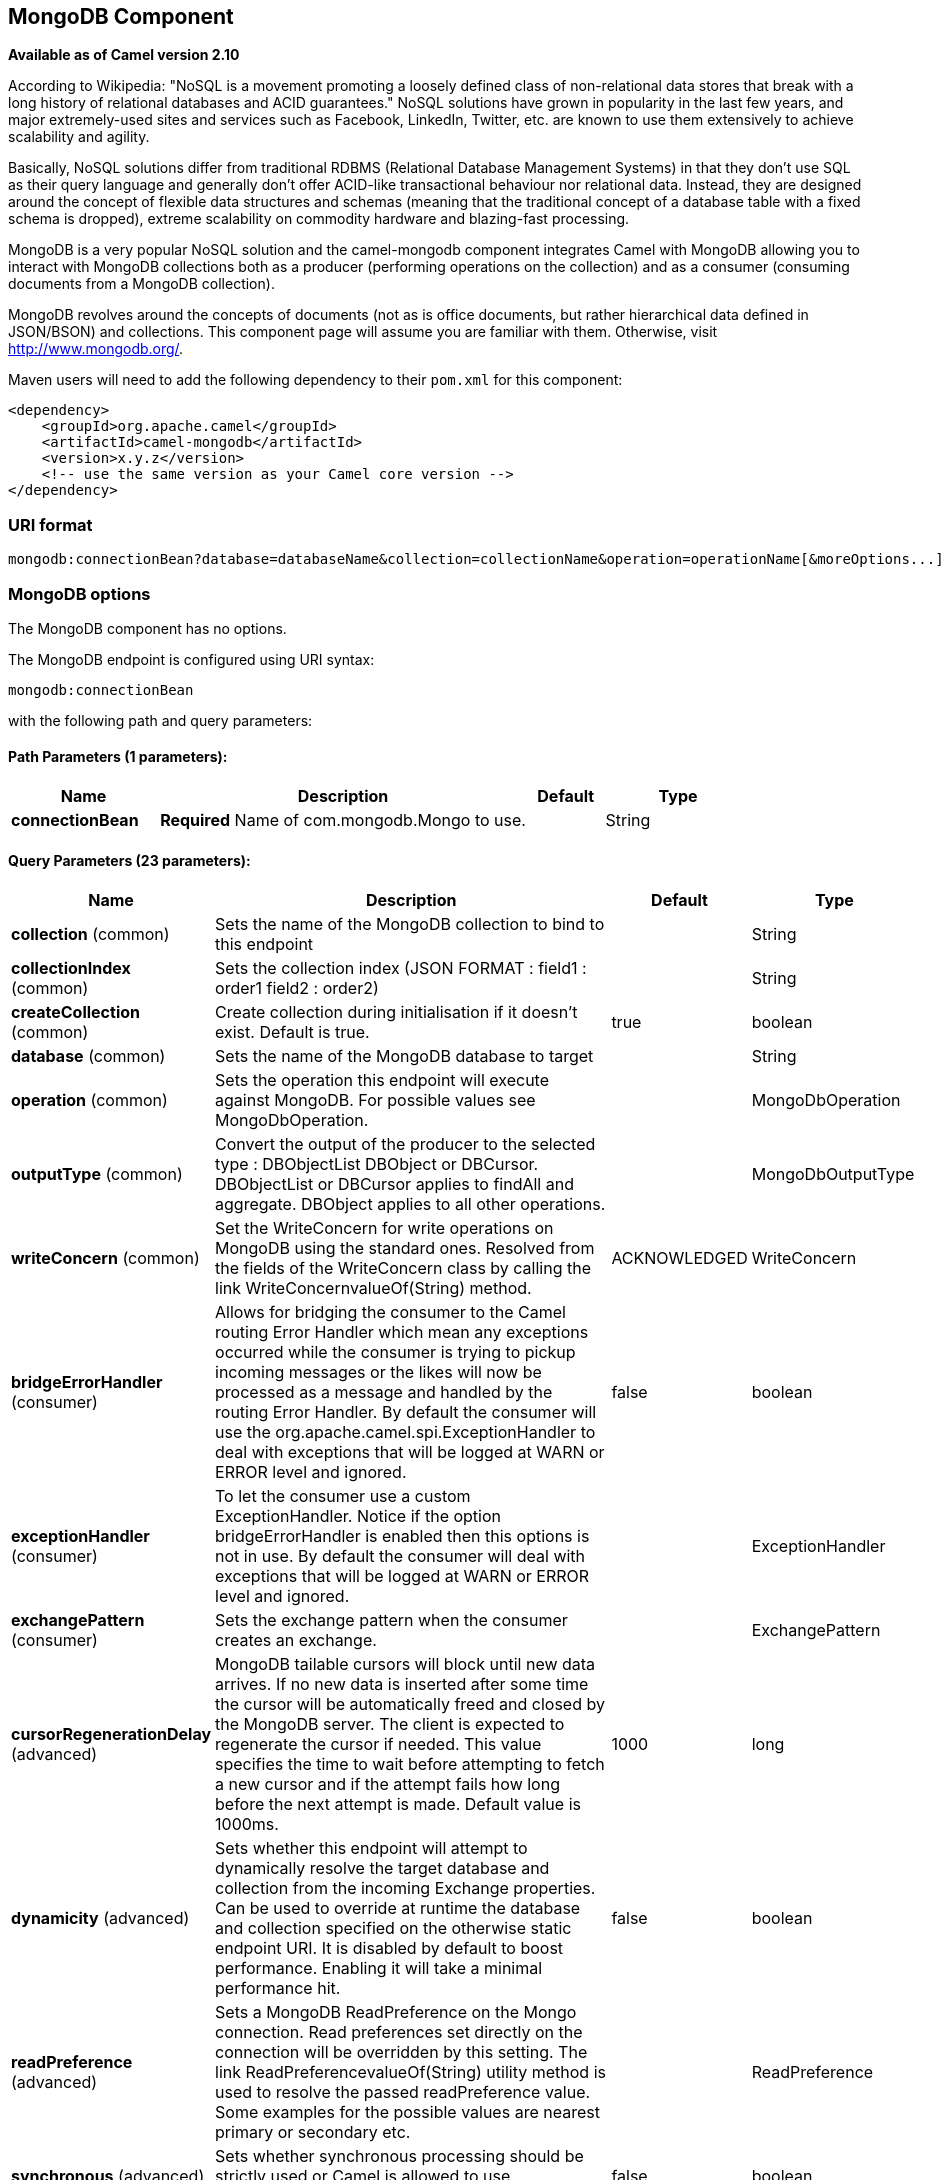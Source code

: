 [[mongodb-component]]
== MongoDB Component

*Available as of Camel version 2.10*

According to Wikipedia: "NoSQL is a movement promoting a loosely defined
class of non-relational data stores that break with a long history of
relational databases and ACID guarantees." NoSQL solutions have grown in
popularity in the last few years, and major extremely-used sites and
services such as Facebook, LinkedIn, Twitter, etc. are known to use them
extensively to achieve scalability and agility.

Basically, NoSQL solutions differ from traditional RDBMS (Relational
Database Management Systems) in that they don't use SQL as their query
language and generally don't offer ACID-like transactional behaviour nor
relational data. Instead, they are designed around the concept of
flexible data structures and schemas (meaning that the traditional
concept of a database table with a fixed schema is dropped), extreme
scalability on commodity hardware and blazing-fast processing.

MongoDB is a very popular NoSQL solution and the camel-mongodb component
integrates Camel with MongoDB allowing you to interact with MongoDB
collections both as a producer (performing operations on the collection)
and as a consumer (consuming documents from a MongoDB collection).

MongoDB revolves around the concepts of documents (not as is office
documents, but rather hierarchical data defined in JSON/BSON) and
collections. This component page will assume you are familiar with them.
Otherwise, visit http://www.mongodb.org/[http://www.mongodb.org/].

Maven users will need to add the following dependency to their `pom.xml`
for this component:

[source,xml]
------------------------------------------------------------
<dependency>
    <groupId>org.apache.camel</groupId>
    <artifactId>camel-mongodb</artifactId>
    <version>x.y.z</version>
    <!-- use the same version as your Camel core version -->
</dependency>
------------------------------------------------------------

### URI format

[source,java]
---------------------------------------------------------------------------------------------------------------
mongodb:connectionBean?database=databaseName&collection=collectionName&operation=operationName[&moreOptions...]
---------------------------------------------------------------------------------------------------------------

### MongoDB options


// component options: START
The MongoDB component has no options.
// component options: END






// endpoint options: START
The MongoDB endpoint is configured using URI syntax:

----
mongodb:connectionBean
----

with the following path and query parameters:

==== Path Parameters (1 parameters):

[width="100%",cols="2,5,^1,2",options="header"]
|===
| Name | Description | Default | Type
| *connectionBean* | *Required* Name of com.mongodb.Mongo to use. |  | String
|===

==== Query Parameters (23 parameters):

[width="100%",cols="2,5,^1,2",options="header"]
|===
| Name | Description | Default | Type
| *collection* (common) | Sets the name of the MongoDB collection to bind to this endpoint |  | String
| *collectionIndex* (common) | Sets the collection index (JSON FORMAT : field1 : order1 field2 : order2) |  | String
| *createCollection* (common) | Create collection during initialisation if it doesn't exist. Default is true. | true | boolean
| *database* (common) | Sets the name of the MongoDB database to target |  | String
| *operation* (common) | Sets the operation this endpoint will execute against MongoDB. For possible values see MongoDbOperation. |  | MongoDbOperation
| *outputType* (common) | Convert the output of the producer to the selected type : DBObjectList DBObject or DBCursor. DBObjectList or DBCursor applies to findAll and aggregate. DBObject applies to all other operations. |  | MongoDbOutputType
| *writeConcern* (common) | Set the WriteConcern for write operations on MongoDB using the standard ones. Resolved from the fields of the WriteConcern class by calling the link WriteConcernvalueOf(String) method. | ACKNOWLEDGED | WriteConcern
| *bridgeErrorHandler* (consumer) | Allows for bridging the consumer to the Camel routing Error Handler which mean any exceptions occurred while the consumer is trying to pickup incoming messages or the likes will now be processed as a message and handled by the routing Error Handler. By default the consumer will use the org.apache.camel.spi.ExceptionHandler to deal with exceptions that will be logged at WARN or ERROR level and ignored. | false | boolean
| *exceptionHandler* (consumer) | To let the consumer use a custom ExceptionHandler. Notice if the option bridgeErrorHandler is enabled then this options is not in use. By default the consumer will deal with exceptions that will be logged at WARN or ERROR level and ignored. |  | ExceptionHandler
| *exchangePattern* (consumer) | Sets the exchange pattern when the consumer creates an exchange. |  | ExchangePattern
| *cursorRegenerationDelay* (advanced) | MongoDB tailable cursors will block until new data arrives. If no new data is inserted after some time the cursor will be automatically freed and closed by the MongoDB server. The client is expected to regenerate the cursor if needed. This value specifies the time to wait before attempting to fetch a new cursor and if the attempt fails how long before the next attempt is made. Default value is 1000ms. | 1000 | long
| *dynamicity* (advanced) | Sets whether this endpoint will attempt to dynamically resolve the target database and collection from the incoming Exchange properties. Can be used to override at runtime the database and collection specified on the otherwise static endpoint URI. It is disabled by default to boost performance. Enabling it will take a minimal performance hit. | false | boolean
| *readPreference* (advanced) | Sets a MongoDB ReadPreference on the Mongo connection. Read preferences set directly on the connection will be overridden by this setting. The link ReadPreferencevalueOf(String) utility method is used to resolve the passed readPreference value. Some examples for the possible values are nearest primary or secondary etc. |  | ReadPreference
| *synchronous* (advanced) | Sets whether synchronous processing should be strictly used or Camel is allowed to use asynchronous processing (if supported). | false | boolean
| *writeResultAsHeader* (advanced) | In write operations it determines whether instead of returning WriteResult as the body of the OUT message we transfer the IN message to the OUT and attach the WriteResult as a header. | false | boolean
| *persistentId* (tail) | One tail tracking collection can host many trackers for several tailable consumers. To keep them separate each tracker should have its own unique persistentId. |  | String
| *persistentTailTracking* (tail) | Enable persistent tail tracking which is a mechanism to keep track of the last consumed message across system restarts. The next time the system is up the endpoint will recover the cursor from the point where it last stopped slurping records. | false | boolean
| *persistRecords* (tail) | Sets the number of tailed records after which the tail tracking data is persisted to MongoDB. | -1 | int
| *tailTrackCollection* (tail) | Collection where tail tracking information will be persisted. If not specified link MongoDbTailTrackingConfigDEFAULT_COLLECTION will be used by default. |  | String
| *tailTrackDb* (tail) | Indicates what database the tail tracking mechanism will persist to. If not specified the current database will be picked by default. Dynamicity will not be taken into account even if enabled i.e. the tail tracking database will not vary past endpoint initialisation. |  | String
| *tailTrackField* (tail) | Field where the last tracked value will be placed. If not specified link MongoDbTailTrackingConfigDEFAULT_FIELD will be used by default. |  | String
| *tailTrackIncreasingField* (tail) | Correlation field in the incoming record which is of increasing nature and will be used to position the tailing cursor every time it is generated. The cursor will be (re)created with a query of type: tailTrackIncreasingField lastValue (possibly recovered from persistent tail tracking). Can be of type Integer Date String etc. NOTE: No support for dot notation at the current time so the field should be at the top level of the document. |  | String
| *tailTrackingStrategy* (tail) | Sets the strategy used to extract the increasing field value and to create the query to position the tail cursor. | LITERAL | MongoDBTailTracking Enum
|===
// endpoint options: END






### Configuration of database in Spring XML

The following Spring XML creates a bean defining the connection to a
MongoDB instance.

[source,xml]
----------------------------------------------------------------------------------------------------------------------------------
<?xml version="1.0" encoding="UTF-8"?>
<beans xmlns="http://www.springframework.org/schema/beans"
    xmlns:xsi="http://www.w3.org/2001/XMLSchema-instance"
    xsi:schemaLocation="http://www.springframework.org/schema/beans http://www.springframework.org/schema/beans/spring-beans.xsd">
    <bean id="mongoBean" class="com.mongodb.Mongo">
        <constructor-arg name="host" value="${mongodb.host}" />
        <constructor-arg name="port" value="${mongodb.port}" />
    </bean>
</beans>
----------------------------------------------------------------------------------------------------------------------------------

### Sample route

The following route defined in Spring XML executes the operation
<<mongodb-component,*dbStats*>> on a collection.

*Get DB stats for specified collection*

[source,xml]
---------------------------------------------------------------------------------------------------------------------------
<route>
  <from uri="direct:start" />
  <!-- using bean 'mongoBean' defined above -->
  <to uri="mongodb:mongoBean?database=${mongodb.database}&amp;collection=${mongodb.collection}&amp;operation=getDbStats" />
  <to uri="direct:result" />
</route>
---------------------------------------------------------------------------------------------------------------------------

### MongoDB operations - producer endpoints

### Query operations

#### findById

This operation retrieves only one element from the collection whose _id
field matches the content of the IN message body. The incoming object
can be anything that has an equivalent to a BSON type. See
http://bsonspec.org/#/specification[http://bsonspec.org/#/specification]
and
http://www.mongodb.org/display/DOCS/Java+Types[http://www.mongodb.org/display/DOCS/Java+Types].

[source,java]
------------------------------------------------------------------------------
from("direct:findById")
    .to("mongodb:myDb?database=flights&collection=tickets&operation=findById")
    .to("mock:resultFindById");
------------------------------------------------------------------------------


TIP: *Supports optional parameters*. This operation supports specifying a fields filter. See
<<mongodb-component,Specifying optional parameters>>.

#### findOneByQuery

Use this operation to retrieve just one element from the collection that
matches a MongoDB query. *The query object is extracted from the IN
message body*, i.e. it should be of type `DBObject` or convertible to
`DBObject`. It can be a JSON String or a Hashmap. See
<<mongodb-component,#Type conversions>> for more info.

Example with no query (returns any object of the collection):

[source,java]
------------------------------------------------------------------------------------
from("direct:findOneByQuery")
    .to("mongodb:myDb?database=flights&collection=tickets&operation=findOneByQuery")
    .to("mock:resultFindOneByQuery");
------------------------------------------------------------------------------------

Example with a query (returns one matching result):

[source,java]
------------------------------------------------------------------------------------
from("direct:findOneByQuery")
    .setBody().constant("{ \"name\": \"Raul Kripalani\" }")
    .to("mongodb:myDb?database=flights&collection=tickets&operation=findOneByQuery")
    .to("mock:resultFindOneByQuery");
------------------------------------------------------------------------------------

TIP: *Supports optional parameters*. This operation supports specifying a fields filter and/or a sort clause. See
<<mongodb-component,Specifying optional parameters>>.

#### findAll

The `findAll` operation returns all documents matching a query, or none
at all, in which case all documents contained in the collection are
returned. *The query object is extracted from the IN message body*, i.e.
it should be of type `DBObject` or convertible to `DBObject`. It can be
a JSON String or a Hashmap. See <<mongodb-component,#Type conversions>> for
more info.

Example with no query (returns all object in the collection):

[source,java]
-----------------------------------------------------------------------------
from("direct:findAll")
    .to("mongodb:myDb?database=flights&collection=tickets&operation=findAll")
    .to("mock:resultFindAll");
-----------------------------------------------------------------------------

Example with a query (returns all matching results):

[source,java]
-----------------------------------------------------------------------------
from("direct:findAll")
    .setBody().constant("{ \"name\": \"Raul Kripalani\" }")
    .to("mongodb:myDb?database=flights&collection=tickets&operation=findAll")
    .to("mock:resultFindAll");
-----------------------------------------------------------------------------

Paging and efficient retrieval is supported via the following headers:

[width="100%",cols="10%,10%,10%,70%",options="header",]
|=======================================================================
|Header key |Quick constant |Description (extracted from MongoDB API doc) |Expected type

|`CamelMongoDbNumToSkip` |`MongoDbConstants.NUM_TO_SKIP` |Discards a given number of elements at the beginning of the cursor. |int/Integer

|`CamelMongoDbLimit` |`MongoDbConstants.LIMIT` |Limits the number of elements returned. |int/Integer

|`CamelMongoDbBatchSize` |`MongoDbConstants.BATCH_SIZE` |Limits the number of elements returned in one batch. A cursor typically
fetches a batch of result objects and store them locally. If batchSize
is positive, it represents the size of each batch of objects retrieved.
It can be adjusted to optimize performance and limit data transfer. If
batchSize is negative, it will limit of number objects returned, that
fit within the max batch size limit (usually 4MB), and cursor will be
closed. For example if batchSize is -10, then the server will return a
maximum of 10 documents and as many as can fit in 4MB, then close the
cursor. Note that this feature is different from limit() in that
documents must fit within a maximum size, and it removes the need to
send a request to close the cursor server-side. The batch size can be
changed even after a cursor is iterated, in which case the setting will
apply on the next batch retrieval. |int/Integer
|=======================================================================

You can also "stream" the documents returned from the server into your route by including outputType=DBCursor (Camel 2.16+) as an endpoint option
which may prove simpler than setting the above headers. This hands your Exchange the DBCursor from the Mongo driver, just as if you were executing
the findAll() within the Mongo shell, allowing your route to iterate over the results. By default and without this option, this component will load
the documents from the driver's cursor into a List and return this to your route - which may result in a large number of in-memory objects. Remember,
with a DBCursor do not ask for the number of documents matched - see the MongoDB documentation site for details.

Example with option outputType=DBCursor and batch size :

[source,java]
-----------------------------------------------------------------------------
from("direct:findAll")
    .setHeader(MongoDbConstants.BATCH_SIZE).constant(10)
    .setBody().constant("{ \"name\": \"Raul Kripalani\" }")
    .to("mongodb:myDb?database=flights&collection=tickets&operation=findAll&outputType=DBCursor")
    .to("mock:resultFindAll");
-----------------------------------------------------------------------------

The `findAll` operation will also return the following OUT headers to
enable you to iterate through result pages if you are using paging:

[width="100%",cols="10%,10%,10%,70%",options="header",]
|=======================================================================
|Header key |Quick constant |Description (extracted from MongoDB API doc) |Data type

|`CamelMongoDbResultTotalSize` |`MongoDbConstants.RESULT_TOTAL_SIZE` |Number of objects matching the query. This does not take limit/skip into
consideration. |int/Integer

|`CamelMongoDbResultPageSize` |`MongoDbConstants.RESULT_PAGE_SIZE` |Number of objects matching the query. This does not take limit/skip into
consideration. |int/Integer
|=======================================================================

TIP: *Supports optional parameters*. This operation supports specifying a fields filter and/or a sort clause. See
<<mongodb-component,Specifying optional parameters>>.

#### count

Returns the total number of objects in a collection, returning a Long as
the OUT message body. +
The following example will count the number of records in the
"dynamicCollectionName" collection. Notice how dynamicity is enabled,
and as a result, the operation will not run against the
"notableScientists" collection, but against the "dynamicCollectionName"
collection.

[source,java]
------------------------------------------------------------------------------------------------------------------------------------
// from("direct:count").to("mongodb:myDb?database=tickets&collection=flights&operation=count&dynamicity=true");
Long result = template.requestBodyAndHeader("direct:count", "irrelevantBody", MongoDbConstants.COLLECTION, "dynamicCollectionName");
assertTrue("Result is not of type Long", result instanceof Long);
------------------------------------------------------------------------------------------------------------------------------------

From *Camel 2.14* onwards you can provide
a `com.mongodb.DBObject` object in the message body as a query, and
operation will return the amount of documents matching this criteria. 

 

[source,java]
------------------------------------------------------------------------------------------------------------------------
DBObject query = ...
Long count = template.requestBodyAndHeader("direct:count", query, MongoDbConstants.COLLECTION, "dynamicCollectionName");
------------------------------------------------------------------------------------------------------------------------

#### Specifying a fields filter (projection)

Query operations will, by default, return the matching objects in their
entirety (with all their fields). If your documents are large and you
only require retrieving a subset of their fields, you can specify a
field filter in all query operations, simply by setting the relevant
`DBObject` (or type convertible to `DBObject`, such as a JSON String,
Map, etc.) on the `CamelMongoDbFieldsFilter` header, constant shortcut:
`MongoDbConstants.FIELDS_FILTER`.

Here is an example that uses MongoDB's BasicDBObjectBuilder to simplify
the creation of DBObjects. It retrieves all fields except `_id` and
`boringField`:

[source,java]
----------------------------------------------------------------------------------------------------------------------------
// route: from("direct:findAll").to("mongodb:myDb?database=flights&collection=tickets&operation=findAll")
DBObject fieldFilter = BasicDBObjectBuilder.start().add("_id", 0).add("boringField", 0).get();
Object result = template.requestBodyAndHeader("direct:findAll", (Object) null, MongoDbConstants.FIELDS_FILTER, fieldFilter);
----------------------------------------------------------------------------------------------------------------------------

#### Specifying a sort clause

There is a often a requirement to fetch the min/max record from a 
collection based on sorting by a particular field. In Mongo the 
operation is performed using syntax similar to:

[source]
----------------------------------------------------------------------------------------------------------------------------
db.collection.find().sort({_id: -1}).limit(1)
// or
db.collection.findOne({$query:{},$orderby:{_id:-1}})
----------------------------------------------------------------------------------------------------------------------------

In a Camel route the SORT_BY header can be used with the findOneByQuery 
operation to achieve the same result. If the FIELDS_FILTER header is also
specified the operation will return a single field/value pair 
that can be passed directly to another component (for example, a 
parameterized MyBatis SELECT query). This example demonstrates fetching 
the temporally newest document from a collection and reducing the result 
to a single field, based on the `documentTimestamp` field:

[source,java]
----------------------------------------------------------------------------------------------------------------------------
.from("direct:someTriggeringEvent")
.setHeader(MongoDbConstants.SORT_BY).constant("{\"documentTimestamp\": -1}")
.setHeader(MongoDbConstants.FIELDS_FILTER).constant("{\"documentTimestamp\": 1}")
.setBody().constant("{}")
.to("mongodb:myDb?database=local&collection=myDemoCollection&operation=findOneByQuery")
.to("direct:aMyBatisParameterizedSelect")
;
----------------------------------------------------------------------------------------------------------------------------


### Create/update operations

#### insert

Inserts an new object into the MongoDB collection, taken from the IN
message body. Type conversion is attempted to turn it into `DBObject` or
a `List`. +
 Two modes are supported: single insert and multiple insert. For
multiple insert, the endpoint will expect a List, Array or Collections
of objects of any type, as long as they are - or can be converted to -
`DBObject`. All objects are inserted at once. The endpoint will
intelligently decide which backend operation to invoke (single or
multiple insert) depending on the input.

Example:

[source,java]
-----------------------------------------------------------------------------
from("direct:insert")
    .to("mongodb:myDb?database=flights&collection=tickets&operation=insert");
-----------------------------------------------------------------------------

The operation will return a WriteResult, and depending on the
`WriteConcern` or the value of the `invokeGetLastError` option,
`getLastError()` would have been called already or not. If you want to
access the ultimate result of the write operation, you need to retrieve
the `CommandResult` by calling `getLastError()` or
`getCachedLastError()` on the `WriteResult`. Then you can verify the
result by calling `CommandResult.ok()`,
`CommandResult.getErrorMessage()` and/or `CommandResult.getException()`.

Note that the new object's `_id` must be unique in the collection. If
you don't specify the value, MongoDB will automatically generate one for
you. But if you do specify it and it is not unique, the insert operation
will fail (and for Camel to notice, you will need to enable
invokeGetLastError or set a WriteConcern that waits for the write
result).

This is not a limitation of the component, but it is how things work in
MongoDB for higher throughput. If you are using a custom `_id`, you are
expected to ensure at the application level that is unique (and this is
a good practice too).

Since Camel *2.15*: OID(s) of the inserted record(s) is stored in the
message header under `CamelMongoOid` key (`MongoDbConstants.OID`
constant). The value stored is `org.bson.types.ObjectId` for single
insert or `java.util.List<org.bson.types.ObjectId>` if multiple records
have been inserted.

#### save

The save operation is equivalent to an _upsert_ (UPdate, inSERT)
operation, where the record will be updated, and if it doesn't exist, it
will be inserted, all in one atomic operation. MongoDB will perform the
matching based on the _id field.

Beware that in case of an update, the object is replaced entirely and
the usage of
http://www.mongodb.org/display/DOCS/Updating#Updating-ModifierOperations[MongoDB's
$modifiers] is not permitted. Therefore, if you want to manipulate the
object if it already exists, you have two options:

1.  perform a query to retrieve the entire object first along with all
its fields (may not be efficient), alter it inside Camel and then save
it.
2.  use the update operation with
http://www.mongodb.org/display/DOCS/Updating#Updating-ModifierOperations[$modifiers],
which will execute the update at the server-side instead. You can enable
the upsert flag, in which case if an insert is required, MongoDB will
apply the $modifiers to the filter query object and insert the result.

For example:

[source,java]
---------------------------------------------------------------------------
from("direct:insert")
    .to("mongodb:myDb?database=flights&collection=tickets&operation=save");
---------------------------------------------------------------------------

#### update

Update one or multiple records on the collection. Requires a
List<DBObject> as the IN message body containing exactly 2 elements:

* Element 1 (index 0) => filter query => determines what objects will be
affected, same as a typical query object
* Element 2 (index 1) => update rules => how matched objects will be
updated. All
http://www.mongodb.org/display/DOCS/Updating#Updating-ModifierOperations[modifier
operations] from MongoDB are supported.

NOTE: *Multiupdates* . By default, MongoDB will only update 1 object even if multiple objects
match the filter query. To instruct MongoDB to update *all* matching
records, set the `CamelMongoDbMultiUpdate` IN message header to `true`.

A header with key `CamelMongoDbRecordsAffected` will be returned
(`MongoDbConstants.RECORDS_AFFECTED` constant) with the number of
records updated (copied from `WriteResult.getN()`).

Supports the following IN message headers:

[width="100%",cols="10%,10%,10%,70%",options="header",]
|=======================================================================
|Header key |Quick constant |Description (extracted from MongoDB API doc) |Expected type

|`CamelMongoDbMultiUpdate` |`MongoDbConstants.MULTIUPDATE` |If the update should be applied to all objects matching. See
http://www.mongodb.org/display/DOCS/Atomic+Operations[http://www.mongodb.org/display/DOCS/Atomic+Operations] |boolean/Boolean

|`CamelMongoDbUpsert` |`MongoDbConstants.UPSERT` |If the database should create the element if it does not exist |boolean/Boolean
|=======================================================================

For example, the following will update *all* records whose filterField
field equals true by setting the value of the "scientist" field to
"Darwin":

[source,java]
------------------------------------------------------------------------------------------------------------------------------------------
// route: from("direct:update").to("mongodb:myDb?database=science&collection=notableScientists&operation=update");
DBObject filterField = new BasicDBObject("filterField", true);
DBObject updateObj = new BasicDBObject("$set", new BasicDBObject("scientist", "Darwin"));
Object result = template.requestBodyAndHeader("direct:update", new Object[] {filterField, updateObj}, MongoDbConstants.MULTIUPDATE, true);
------------------------------------------------------------------------------------------------------------------------------------------

### Delete operations

#### remove

Remove matching records from the collection. The IN message body will
act as the removal filter query, and is expected to be of type
`DBObject` or a type convertible to it. +
 The following example will remove all objects whose field
'conditionField' equals true, in the science database, notableScientists
collection:

[source,java]
------------------------------------------------------------------------------------------------------------------
// route: from("direct:remove").to("mongodb:myDb?database=science&collection=notableScientists&operation=remove");
DBObject conditionField = new BasicDBObject("conditionField", true);
Object result = template.requestBody("direct:remove", conditionField);
------------------------------------------------------------------------------------------------------------------

A header with key `CamelMongoDbRecordsAffected` is returned
(`MongoDbConstants.RECORDS_AFFECTED` constant) with type `int`,
containing the number of records deleted (copied from
`WriteResult.getN()`).

### Other operations

#### aggregate

*Available as of Camel 2.14*

Perform a aggregation with the given pipeline contained in the
body. *Aggregations could be long and heavy operations. Use with care.*

 

[source,java]
----------------------------------------------------------------------------------------------------------------------------------------------------------------------
// route: from("direct:aggregate").to("mongodb:myDb?database=science&collection=notableScientists&operation=aggregate");
from("direct:aggregate")
    .setBody().constant("[{ $match : {$or : [{\"scientist\" : \"Darwin\"},{\"scientist\" : \"Einstein\"}]}},{ $group: { _id: \"$scientist\", count: { $sum: 1 }} } ]")
    .to("mongodb:myDb?database=science&collection=notableScientists&operation=aggregate")
    .to("mock:resultAggregate");
----------------------------------------------------------------------------------------------------------------------------------------------------------------------

Efficient retrieval is supported via outputType=DBCursor and the following header :

[width="100%",cols="10%,10%,10%,70%",options="header",]
|=======================================================================
|Header key |Quick constant |Description (extracted from MongoDB API doc) |Expected type

|`CamelMongoDbBatchSize` |`MongoDbConstants.BATCH_SIZE` | Sets the number of documents to return per batch. |int/Integer
|=======================================================================

You can also "stream" the documents returned from the server into your route by including outputType=DBCursor (Camel 2.21+) as an endpoint option
which may prove simpler than setting the above headers. This hands your Exchange the DBCursor from the Mongo driver, just as if you were executing
the aggregate() within the Mongo shell, allowing your route to iterate over the results. By default and without this option, this component will load
the documents from the driver's cursor into a List and return this to your route - which may result in a large number of in-memory objects. Remember,
with a DBCursor do not ask for the number of documents matched - see the MongoDB documentation site for details.

Example with option outputType=DBCursor and batch size:

[source,java]
----------------------------------------------------------------------------------------------------------------------------------------------------------------------
// route: from("direct:aggregate").to("mongodb:myDb?database=science&collection=notableScientists&operation=aggregate");
from("direct:aggregate")
    .setHeader(MongoDbConstants.BATCH_SIZE).constant(10)
    .setBody().constant("[{ $match : {$or : [{\"scientist\" : \"Darwin\"},{\"scientist\" : \"Einstein\"}]}},{ $group: { _id: \"$scientist\", count: { $sum: 1 }} } ]")
    .to("mongodb:myDb?database=science&collection=notableScientists&operation=aggregate&outputType=DBCursor")
    .to("mock:resultAggregate");
----------------------------------------------------------------------------------------------------------------------------------------------------------------------


#### getDbStats

Equivalent of running the `db.stats()` command in the MongoDB shell,
which displays useful statistic figures about the database. +
 For example:

[source,java]
-------------------------------------
> db.stats();
{
    "db" : "test",
    "collections" : 7,
    "objects" : 719,
    "avgObjSize" : 59.73296244784423,
    "dataSize" : 42948,
    "storageSize" : 1000058880,
    "numExtents" : 9,
    "indexes" : 4,
    "indexSize" : 32704,
    "fileSize" : 1275068416,
    "nsSizeMB" : 16,
    "ok" : 1
}
-------------------------------------

Usage example:

[source,java]
---------------------------------------------------------------------------------------------------------
// from("direct:getDbStats").to("mongodb:myDb?database=flights&collection=tickets&operation=getDbStats");
Object result = template.requestBody("direct:getDbStats", "irrelevantBody");
assertTrue("Result is not of type DBObject", result instanceof DBObject);
---------------------------------------------------------------------------------------------------------

The operation will return a data structure similar to the one displayed
in the shell, in the form of a `DBObject` in the OUT message body.

#### getColStats

Equivalent of running the `db.collection.stats()` command in the MongoDB
shell, which displays useful statistic figures about the collection. +
 For example:

[source,java]
-----------------------------
> db.camelTest.stats();
{
    "ns" : "test.camelTest",
    "count" : 100,
    "size" : 5792,
    "avgObjSize" : 57.92,
    "storageSize" : 20480,
    "numExtents" : 2,
    "nindexes" : 1,
    "lastExtentSize" : 16384,
    "paddingFactor" : 1,
    "flags" : 1,
    "totalIndexSize" : 8176,
    "indexSizes" : {
        "_id_" : 8176
    },
    "ok" : 1
}
-----------------------------

Usage example:

[source,java]
-----------------------------------------------------------------------------------------------------------
// from("direct:getColStats").to("mongodb:myDb?database=flights&collection=tickets&operation=getColStats");
Object result = template.requestBody("direct:getColStats", "irrelevantBody");
assertTrue("Result is not of type DBObject", result instanceof DBObject);
-----------------------------------------------------------------------------------------------------------

The operation will return a data structure similar to the one displayed
in the shell, in the form of a `DBObject` in the OUT message body.

#### command

*Available as of Camel 2.15*

Run the body as a command on database. Usefull for admin operation as
getting host informations, replication or sharding status.

Collection parameter is not use for this operation.

[source,java]
--------------------------------------------------------------------------------
// route: from("command").to("mongodb:myDb?database=science&operation=command");
DBObject commandBody = new BasicDBObject("hostInfo", "1");
Object result = template.requestBody("direct:command", commandBody);
--------------------------------------------------------------------------------

### Dynamic operations

An Exchange can override the endpoint's fixed operation by setting the
`CamelMongoDbOperation` header, defined by the
`MongoDbConstants.OPERATION_HEADER` constant. +
 The values supported are determined by the MongoDbOperation enumeration
and match the accepted values for the `operation` parameter on the
endpoint URI.

For example:

[source,java]
-----------------------------------------------------------------------------------------------------------------------------
// from("direct:insert").to("mongodb:myDb?database=flights&collection=tickets&operation=insert");
Object result = template.requestBodyAndHeader("direct:insert", "irrelevantBody", MongoDbConstants.OPERATION_HEADER, "count");
assertTrue("Result is not of type Long", result instanceof Long);
-----------------------------------------------------------------------------------------------------------------------------

### Tailable Cursor Consumer

MongoDB offers a mechanism to instantaneously consume ongoing data from
a collection, by keeping the cursor open just like the `tail -f` command
of *nix systems. This mechanism is significantly more efficient than a
scheduled poll, due to the fact that the server pushes new data to the
client as it becomes available, rather than making the client ping back
at scheduled intervals to fetch new data. It also reduces otherwise
redundant network traffic.

There is only one requisite to use tailable cursors: the collection must
be a "capped collection", meaning that it will only hold N objects, and
when the limit is reached, MongoDB flushes old objects in the same order
they were originally inserted. For more information, please refer to:
http://www.mongodb.org/display/DOCS/Tailable+Cursors[http://www.mongodb.org/display/DOCS/Tailable+Cursors].

The Camel MongoDB component implements a tailable cursor consumer,
making this feature available for you to use in your Camel routes. As
new objects are inserted, MongoDB will push them as DBObjects in natural
order to your tailable cursor consumer, who will transform them to an
Exchange and will trigger your route logic.

### How the tailable cursor consumer works

To turn a cursor into a tailable cursor, a few special flags are to be
signalled to MongoDB when first generating the cursor. Once created, the
cursor will then stay open and will block upon calling the
`DBCursor.next()` method until new data arrives. However, the MongoDB
server reserves itself the right to kill your cursor if new data doesn't
appear after an indeterminate period. If you are interested to continue
consuming new data, you have to regenerate the cursor. And to do so, you
will have to remember the position where you left off or else you will
start consuming from the top again.

The Camel MongoDB tailable cursor consumer takes care of all these tasks
for you. You will just need to provide the key to some field in your
data of increasing nature, which will act as a marker to position your
cursor every time it is regenerated, e.g. a timestamp, a sequential ID,
etc. It can be of any datatype supported by MongoDB. Date, Strings and
Integers are found to work well. We call this mechanism "tail tracking"
in the context of this component.

The consumer will remember the last value of this field and whenever the
cursor is to be regenerated, it will run the query with a filter like:
`increasingField > lastValue`, so that only unread data is consumed.

*Setting the increasing field:* Set the key of the increasing field on
the endpoint URI `tailTrackingIncreasingField` option. In Camel 2.10, it
must be a top-level field in your data, as nested navigation for this
field is not yet supported. That is, the "timestamp" field is okay, but
"nested.timestamp" will not work. Please open a ticket in the Camel JIRA
if you do require support for nested increasing fields.

*Cursor regeneration delay:* One thing to note is that if new data is
not already available upon initialisation, MongoDB will kill the cursor
instantly. Since we don't want to overwhelm the server in this case, a
`cursorRegenerationDelay` option has been introduced (with a default
value of 1000ms.), which you can modify to suit your needs.

An example:

[source,java]
-----------------------------------------------------------------------------------------------------
from("mongodb:myDb?database=flights&collection=cancellations&tailTrackIncreasingField=departureTime")
    .id("tailableCursorConsumer1")
    .autoStartup(false)
    .to("mock:test");
-----------------------------------------------------------------------------------------------------

The above route will consume from the "flights.cancellations" capped
collection, using "departureTime" as the increasing field, with a
default regeneration cursor delay of 1000ms.

### Persistent tail tracking

Standard tail tracking is volatile and the last value is only kept in
memory. However, in practice you will need to restart your Camel
container every now and then, but your last value would then be lost and
your tailable cursor consumer would start consuming from the top again,
very likely sending duplicate records into your route.

To overcome this situation, you can enable the *persistent tail
tracking* feature to keep track of the last consumed increasing value in
a special collection inside your MongoDB database too. When the consumer
initialises again, it will restore the last tracked value and continue
as if nothing happened.

The last read value is persisted on two occasions: every time the cursor
is regenerated and when the consumer shuts down. We may consider
persisting at regular intervals too in the future (flush every 5
seconds) for added robustness if the demand is there. To request this
feature, please open a ticket in the Camel JIRA.

### Enabling persistent tail tracking

To enable this function, set at least the following options on the
endpoint URI:

* `persistentTailTracking` option to `true`
* `persistentId` option to a unique identifier for this consumer, so
that the same collection can be reused across many consumers

Additionally, you can set the `tailTrackDb`, `tailTrackCollection` and
`tailTrackField` options to customise where the runtime information will
be stored. Refer to the endpoint options table at the top of this page
for descriptions of each option.

For example, the following route will consume from the
"flights.cancellations" capped collection, using "departureTime" as the
increasing field, with a default regeneration cursor delay of 1000ms,
with persistent tail tracking turned on, and persisting under the
"cancellationsTracker" id on the "flights.camelTailTracking", storing
the last processed value under the "lastTrackingValue" field
(`camelTailTracking` and `lastTrackingValue` are defaults).

[source,java]
-----------------------------------------------------------------------------------------------------------------------------------
from("mongodb:myDb?database=flights&collection=cancellations&tailTrackIncreasingField=departureTime&persistentTailTracking=true" + 
     "&persistentId=cancellationsTracker")
    .id("tailableCursorConsumer2")
    .autoStartup(false)
    .to("mock:test");
-----------------------------------------------------------------------------------------------------------------------------------

Below is another example identical to the one above, but where the
persistent tail tracking runtime information will be stored under the
"trackers.camelTrackers" collection, in the "lastProcessedDepartureTime"
field:

[source,java]
-----------------------------------------------------------------------------------------------------------------------------------
from("mongodb:myDb?database=flights&collection=cancellations&tailTrackIncreasingField=departureTime&persistentTailTracking=true" + 
     "&persistentId=cancellationsTracker&tailTrackDb=trackers&tailTrackCollection=camelTrackers" + 
     "&tailTrackField=lastProcessedDepartureTime")
    .id("tailableCursorConsumer3")
    .autoStartup(false)
    .to("mock:test");
-----------------------------------------------------------------------------------------------------------------------------------

### Oplog Tail Tracking

The *oplog* collection tracking feature allows to implement trigger like functionality in MongoDB.
In order to activate this collection you will have first to activate a replica set. For more
information on this topic please check https://docs.mongodb.com/manual/tutorial/deploy-replica-set/ .

Below you can find an example of a Java DSL based route demonstrating how you can use the component to track the *oplog*
collection. In this specific case we are filtering the events which affect a collection *customers* in
database *optlog_test*. Note that the `tailTrackIncreasingField` is a timestamp field ('ts') which implies
that you have to use the `tailTrackingStrategy` parameter with the *TIMESTAMP* value.

[source,java]
-----------------------------------------------------------------------------------------------------------------------------------
import com.mongodb.BasicDBObject;
import com.mongodb.MongoClient;
import org.apache.camel.Exchange;
import org.apache.camel.Message;
import org.apache.camel.Processor;
import org.apache.camel.builder.RouteBuilder;
import org.apache.camel.component.mongodb.MongoDBTailTrackingEnum;
import org.apache.camel.main.Main;

import java.io.InputStream;

/**
 * For this to work you need to turn on the replica set
 * <p>
 * Commands to create a replica set:
 * <p>
 * rs.initiate( {
 * _id : "rs0",
 * members: [ { _id : 0, host : "localhost:27017" } ]
 * })
 */
public class MongoDbTracker {

    private final String database;

    private final String collection;

    private final String increasingField;

    private MongoDBTailTrackingEnum trackingStrategy;

    private int persistRecords = -1;

    private boolean persistenTailTracking;

    public MongoDbTracker(String database, String collection, String increasingField) {
        this.database = database;
        this.collection = collection;
        this.increasingField = increasingField;
    }

    public static void main(String[] args) throws Exception {
        final MongoDbTracker mongoDbTracker = new MongoDbTracker("local", "oplog.rs", "ts");
        mongoDbTracker.setTrackingStrategy(MongoDBTailTrackingEnum.TIMESTAMP);
        mongoDbTracker.setPersistRecords(5);
        mongoDbTracker.setPersistenTailTracking(true);
        mongoDbTracker.startRouter();
        // run until you terminate the JVM
        System.out.println("Starting Camel. Use ctrl + c to terminate the JVM.\n");

    }

    public void setTrackingStrategy(MongoDBTailTrackingEnum trackingStrategy) {
        this.trackingStrategy = trackingStrategy;
    }

    public void setPersistRecords(int persistRecords) {
        this.persistRecords = persistRecords;
    }

    public void setPersistenTailTracking(boolean persistenTailTracking) {
        this.persistenTailTracking = persistenTailTracking;
    }

    void startRouter() throws Exception {
        // create a Main instance
        Main main = new Main();
        main.bind(MongoConstants.CONN_NAME, new MongoClient("localhost", 27017));
        main.addRouteBuilder(new RouteBuilder() {
            @Override
            public void configure() throws Exception {
                getContext().getTypeConverterRegistry().addTypeConverter(InputStream.class, BasicDBObject.class,
                        new MongoToInputStreamConverter());
                from("mongodb://" + MongoConstants.CONN_NAME + "?database=" + database
                        + "&collection=" + collection
                        + "&persistentTailTracking=" + persistenTailTracking
                        + "&persistentId=trackerName" + "&tailTrackDb=local"
                        + "&tailTrackCollection=talendTailTracking"
                        + "&tailTrackField=lastTrackingValue"
                        + "&tailTrackIncreasingField=" + increasingField
                        + "&tailTrackingStrategy=" + trackingStrategy.toString()
                        + "&persistRecords=" + persistRecords
                        + "&cursorRegenerationDelay=1000")
                        .filter().jsonpath("$[?(@.ns=='optlog_test.customers')]")
                        .id("logger")
                        .to("log:logger?level=WARN")
                        .process(new Processor() {
                            public void process(Exchange exchange) throws Exception {
                                Message message = exchange.getIn();
                                System.out.println(message.getBody().toString());
                                exchange.getOut().setBody(message.getBody().toString());
                            }
                        });
            }
        });
        main.run();
    }
}
-----------------------------------------------------------------------------------------------------------------------------------


### Type conversions

The `MongoDbBasicConverters` type converter included with the
camel-mongodb component provides the following conversions:

[width="100%",cols="10%,10%,10%,70%",options="header",]
|=======================================================================
|Name |From type |To type |How?

|fromMapToDBObject |`Map` |`DBObject` |constructs a new `BasicDBObject` via the `new BasicDBObject(Map m)`
constructor

|fromBasicDBObjectToMap |`BasicDBObject` |`Map` |`BasicDBObject` already implements `Map`

|fromStringToDBObject |`String` |`DBObject` |uses `com.mongodb.util.JSON.parse(String s)`

|fromAnyObjectToDBObject |`Object`  |`DBObject` |uses the http://jackson.codehaus.org/[Jackson library] to convert the
object to a `Map`, which is in turn used to initialise a new
`BasicDBObject`
|=======================================================================

This type converter is auto-discovered, so you don't need to configure
anything manually.

### See also

* http://www.mongodb.org/[MongoDB website]
* http://en.wikipedia.org/wiki/NoSQL[NoSQL Wikipedia article]
* http://api.mongodb.org/java/current/[MongoDB Java driver API docs -
current version]
*
http://svn.apache.org/viewvc/camel/trunk/components/camel-mongodb/src/test/[Unit
tests] for more examples of usage